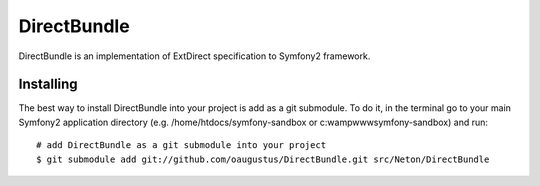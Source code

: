 DirectBundle
============

DirectBundle is an implementation of ExtDirect specification to Symfony2
framework.

Installing
----------

The best way to install DirectBundle into your project is add as a git submodule.
To do it, in the terminal go to your main  Symfony2 application directory
(e.g. /home/htdocs/symfony-sandbox or c:\wamp\www\symfony-sandbox) and run:

::

    # add DirectBundle as a git submodule into your project
    $ git submodule add git://github.com/oaugustus/DirectBundle.git src/Neton/DirectBundle
